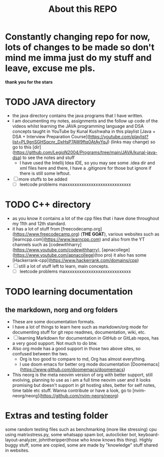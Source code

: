 #+title: About this REPO

* Constantly changing repo for now, lots of changes to be made so don't mind me imma just do my stuff and leave, excuse me pls.
*thank you for the stars*

* TODO JAVA directory
- the java directory contains the java programs that I have written.
- I am documenting my notes, assignments and the follow up code of the videos whilst learning the JAVA programming language and DSA concepts taught in YouTube by Kunal Kushwaha in this playlist [Java + DSA + Interview Preparation Course](https://youtube.com/playlist?list=PL9gnSGHSqcnr_DxHsP7AW9ftq0AtAyYqJ) (links may change)
  so go to this [dir](https://github.com/LegioN2004/Programs/tree/main/JAVA/kunal-java-dsa) to see the notes and stuff
  - I have used the Intellij Idea IDE, so you may see some .idea dir and xml files here and there, I have a .gitignore for those but ignore if  there is still some leftout.
- [ ] more stuffs to be added
  - [ ] leetcode problems maxxxxxxxxxxxxxxxxxxxxxxxxxxxx

* TODO C++ directory
- as you know it contains a lot of the cpp files that i have done throughout my 11th and 12th standard.
- it has a lot of stuff from [freecodecamp.org](https://www.freecodecamp.org) (*THE GOAT*), various websites such as [learncpp.com](https://www.learncpp.com) and also from the YT channels such as [codewithharry](https://www.youtube.com/codewithharry), [apnacollege](https://www.youtube.com/apnacollege)(too pro)
  it also has some [Hackerrank-cpp](https://www.hackerrank.com/domains/cpp)
- [ ] still a lot of stuff left to learn, main concepts.
  - [ ] leetcode problems maxxxxxxxxxxxxxxxxxxxxxxxxxxxx

* TODO learning documentation
** the markdown, norg and org folders
- These are some documentation formats.
- I have a lot of things to learn here such as markdown/org mode for documenting stuff for git repo readmes, documentation, wiki, etc.
- [ ] learning Markdown for documentation in GitHub or GitLab repos, has a very good support. Not much to do btw.
- Also org mode has a good support in those two above sites, so confused between the two.
  - Org is too good to compare to md, Org has almost everything.
  - I use doom emacs for better org mode documentation [Doomemacs](https://www.github.com/doomemacs/doomemacs)
- This neorg is the meta neovim version of org with better support, still evolving, planning to use as i am a full time neovim user  and it looks promising but doesn't support in git hosting sites, better for self notes, time table etc stuff. Wanna contribute or have a look, go to [nvim-neorg/neorg](https://github.com/nvim-neorg/neorg)

* Extras and testing folder
some random testing files such as benchmarking (more like stressing) cpu using matrixstress.py, some whatsapp spam bot, autoclicker bot, keyboard-layout-analyzer, johntheripper(those who know knows this thing). Highly buggy stuff, some are copied, some are made by "knowledge" stuff shared in websites.
